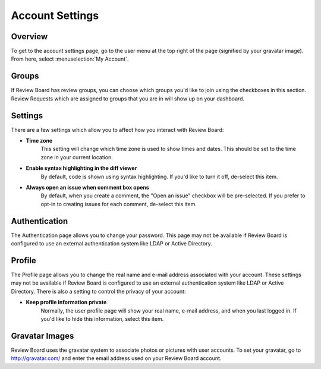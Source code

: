 ================
Account Settings
================

Overview
========

To get to the account settings page, go to the user menu at the top right of the
page (signified by your gravatar image). From here, select :menuselection:`My
Account`.


Groups
======

If Review Board has review groups, you can choose which groups you'd like to
join using the checkboxes in this section. Review Requests which are assigned
to groups that you are in will show up on your dashboard.


Settings
========

There are a few settings which allow you to affect how you interact with Review
Board:

* **Time zone**
    This setting will change which time zone is used to show times and dates.
    This should be set to the time zone in your current location.

* **Enable syntax highlighting in the diff viewer**
    By default, code is shown using syntax highlighting. If you'd like to turn
    it off, de-select this item.

* **Always open an issue when comment box opens**
    By default, when you create a comment, the "Open an issue" checkbox will
    be pre-selected. If you prefer to opt-in to creating issues for each
    comment, de-select this item.


Authentication
==============

The Authentication page allows you to change your password. This page may not
be available if Review Board is configured to use an external authentication
system like LDAP or Active Directory.


Profile
=======

The Profile page allows you to change the real name and e-mail address
associated with your account. These settings may not be available if Review
Board is configured to use an external authentication system like LDAP or
Active Directory. There is also a setting to control the privacy of your
account:

* **Keep profile information private**
    Normally, the user profile page will show your real name, e-mail address,
    and when you last logged in. If you'd like to hide this information, select
    this item.


Gravatar Images
===============

Review Board uses the gravatar system to associate photos or pictures with user
accounts. To set your gravatar, go to http://gravatar.com/ and enter the email
address used on your Review Board account.
